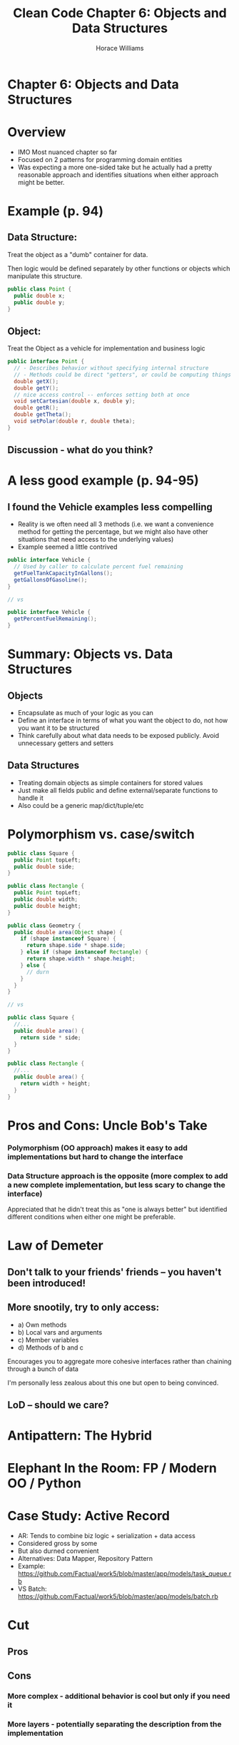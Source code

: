 #+TITLE: Clean Code Chapter 6: Objects and Data Structures
#+OPTIONS: toc:nil
#+OPTIONS: num:nil
#+OPTIONS: title:nil
#+BIND: org-html-preamble "<link href='https://fonts.googleapis.com/css?family=Lora' rel='stylesheet' type='text/css'><link href='https://fonts.googleapis.com/css?family=Inconsolata' rel='stylesheet' type='text/css'><link rel='stylesheet' href='./styles.css'><script src='https://code.jquery.com/jquery-3.3.1.slim.min.js' integrity='sha256-3edrmyuQ0w65f8gfBsqowzjJe2iM6n0nKciPUp8y+7E=' crossorigin='anonymous'></script><script src='./presentation.js'></script>"
#+BIND: org-html-postamble ""
#+AUTHOR: Horace Williams

* Chapter 6: Objects and Data Structures
[[file:images/data_st.jpg][file:images/data_st.jpg]]
* Overview
 * IMO Most nuanced chapter so far
 * Focused on 2 patterns for programming domain entities
 * Was expecting a more one-sided take but he actually had a pretty reasonable approach and identifies situations when either approach might be better.
* Example (p. 94)
** Data Structure:
Treat the object as a "dumb" container for data.

Then logic would be defined separately by other functions or objects which manipulate this structure.
#+BEGIN_SRC java
public class Point {
  public double x;
  public double y;
}
#+END_SRC
** Object:
Treat the Object as a vehicle for implementation and business logic
#+BEGIN_SRC java
public interface Point {
  // - Describes behavior without specifying internal structure
  // - Methods could be direct "getters", or could be computing things on the fly
  double getX();
  double getY();
  // nice access control -- enforces setting both at once
  void setCartesian(double x, double y);
  double getR();
  double getTheta();
  void setPolar(double r, double theta);
}
#+END_SRC
** Discussion - what do you think?
* A less good example (p. 94-95)
** I found the Vehicle examples less compelling
 * Reality is we often need all 3 methods (i.e. we want a convenience method for getting the percentage, but we might also have other situations that need access to the underlying values)
 * Example seemed a little contrived
#+BEGIN_SRC java
public interface Vehicle {
  // Used by caller to calculate percent fuel remaining
  getFuelTankCapacityInGallons();
  getGallonsOfGasoline();
}

// vs

public interface Vehicle {
  getPercentFuelRemaining();
}
#+END_SRC
* Summary: Objects vs. Data Structures
** Objects
 * Encapsulate as much of your logic as you can
 * Define an interface in terms of what you want the object to do, not how you want it to be structured
 * Think carefully about what data needs to be exposed publicly. Avoid unnecessary getters and setters
** Data Structures
 * Treating domain objects as simple containers for stored values
 * Just make all fields public and define external/separate functions to handle it
 * Also could be a generic map/dict/tuple/etc
* Polymorphism vs. case/switch
#+BEGIN_SRC java
public class Square {
  public Point topLeft;
  public double side;
}

public class Rectangle {
  public Point topLeft;
  public double width;
  public double height;
}

public class Geometry {
  public double area(Object shape) {
    if (shape instanceof Square) {
      return shape.side * shape.side;
    } else if (shape instanceof Rectangle) {
      return shape.width * shape.height;
    } else {
      // durn
    }
  }
}

// vs

public class Square {
  //...
  public double area() {
    return side * side;
  }
}

public class Rectangle {
  //...
  public double area() {
    return width + height;
  }
}
#+END_SRC

* Pros and Cons: Uncle Bob's Take
*** Polymorphism (OO approach) makes it easy to add implementations but hard to change the interface
*** Data Structure approach is the opposite (more complex to add a new complete implementation, but less scary to change the interface)
Appreciated that he didn't treat this as "one is always better" but identified different conditions when either one might be preferable.
* Law of Demeter
** Don't talk to your friends' friends -- you haven't been introduced!
** More snootily, try to only access:
 * a) Own methods
 * b) Local vars and arguments
 * c) Member variables
 * d) Methods of b and c

Encourages you to aggregate more cohesive interfaces rather than chaining through a bunch of data

I'm personally less zealous about this one but open to being convinced.

** LoD -- should we care?

* Antipattern: The Hybrid
* Elephant In the Room: FP / Modern OO / Python

* Case Study: Active Record
 * AR: Tends to combine biz logic + serialization + data access
 * Considered gross by some
 * But also durned convenient
 * Alternatives: Data Mapper, Repository Pattern
 * Example: https://github.com/Factual/work5/blob/master/app/models/task_queue.rb
 * VS Batch: https://github.com/Factual/work5/blob/master/app/models/batch.rb

* Cut
** Pros
** Cons
*** More complex - additional behavior is cool but only if you need it
*** More layers - potentially separating the description from the implementation

